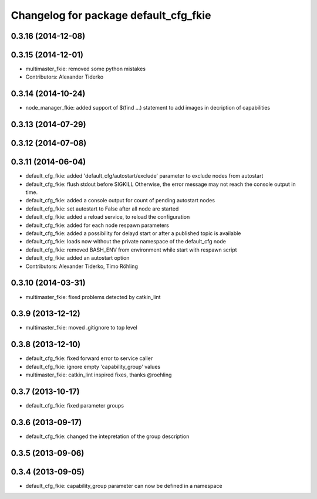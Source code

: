 ^^^^^^^^^^^^^^^^^^^^^^^^^^^^^^^^^^^^^^
Changelog for package default_cfg_fkie
^^^^^^^^^^^^^^^^^^^^^^^^^^^^^^^^^^^^^^

0.3.16 (2014-12-08)
-------------------

0.3.15 (2014-12-01)
-------------------
* multimaster_fkie: removed some python mistakes
* Contributors: Alexander Tiderko

0.3.14 (2014-10-24)
-------------------
* node_manager_fkie: added support of $(find ...) statement to add images in decription of capabilities

0.3.13 (2014-07-29)
-------------------

0.3.12 (2014-07-08)
-------------------

0.3.11 (2014-06-04)
-------------------
* default_cfg_fkie: added 'default_cfg/autostart/exclude' parameter to exclude nodes from autostart
* default_cfg_fkie: flush stdout before SIGKILL
  Otherwise, the error message may not reach the console output in time.
* default_cfg_fkie: added a console output for count of pending autostart nodes
* default_cfg_fkie: set autostart to False after all node are started
* default_cfg_fkie: added a reload service, to reload the configuration
* default_cfg_fkie: added for each node respawn parameters
* default_cfg_fkie: added a possibility for delayd start or after a published topic is available
* default_cfg_fkie: loads now without the private namespace of the default_cfg node
* default_cfg_fkie: removed BASH_ENV from environment while start with respawn script
* default_cfg_fkie: added an autostart option
* Contributors: Alexander Tiderko, Timo Röhling

0.3.10 (2014-03-31)
-------------------
* multimaster_fkie: fixed problems detected by catkin_lint

0.3.9 (2013-12-12)
------------------
* multimaster_fkie: moved .gitignore to top level

0.3.8 (2013-12-10)
------------------
* default_cfg_fkie: fixed forward error to service caller
* default_cfg_fkie: ignore empty 'capability_group' values
* multimaster_fkie: catkin_lint inspired fixes, thanks @roehling

0.3.7 (2013-10-17)
------------------
* default_cfg_fkie: fixed parameter groups

0.3.6 (2013-09-17)
------------------
* default_cfg_fkie: changed the intepretation of the group description

0.3.5 (2013-09-06)
------------------

0.3.4 (2013-09-05)
------------------
* default_cfg_fkie: capability_group parameter can now be defined in a namespace
